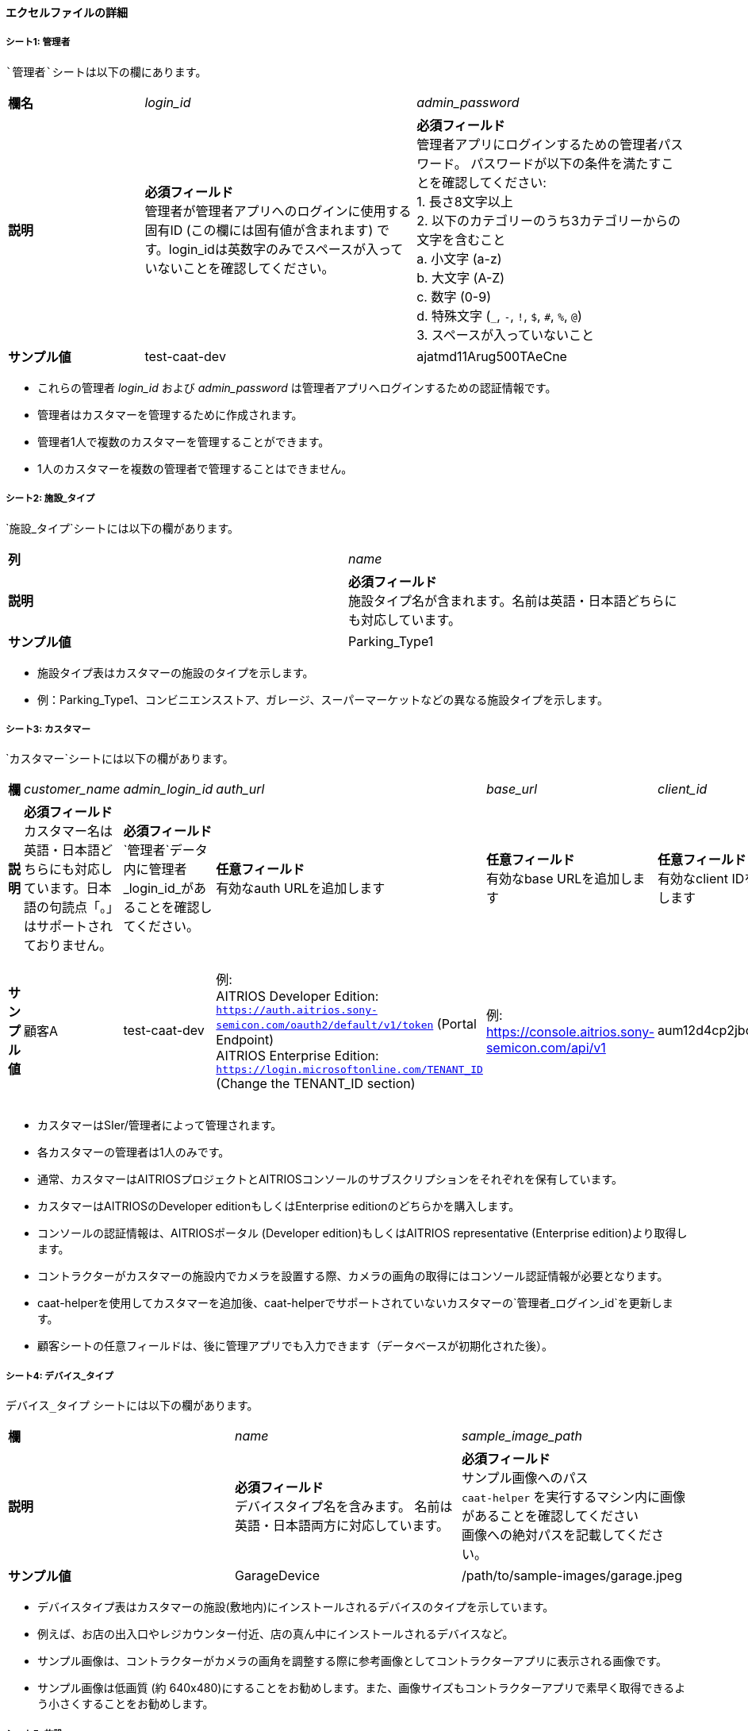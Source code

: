 
==== エクセルファイルの詳細

===== シート1: 管理者

 `管理者`シートは以下の欄にあります。

[%noheader, cols="1,2,2"]
|===
|**欄名** ^| _login_id_ ^| _admin_password_

|**説明**
|**必須フィールド** +
管理者が管理者アプリへのログインに使用する固有ID (この欄には固有値が含まれます) です。login_idは英数字のみでスペースが入っていないことを確認してください。
|**必須フィールド** +
管理者アプリにログインするための管理者パスワード。 パスワードが以下の条件を満たすことを確認してください: +
1. 長さ8文字以上 +
2. 以下のカテゴリーのうち3カテゴリーからの文字を含むこと +
    a. 小文字 (a-z) +
    b. 大文字 (A-Z) +
    c. 数字 (0-9) +
    d. 特殊文字 (`_`, `-`, `!`, `$`, `#`, `%`, `@`) +
3. スペースが入っていないこと +

|**サンプル値**
|test-caat-dev
|ajatmd11Arug500TAeCne
|===


[注記]
====
* これらの管理者 _login_id_ および _admin_password_ は管理者アプリへログインするための認証情報です。
* 管理者はカスタマーを管理するために作成されます。
* 管理者1人で複数のカスタマーを管理することができます。
* 1人のカスタマーを複数の管理者で管理することはできません。
====


===== シート2: 施設_タイプ

`施設_タイプ`シートには以下の欄があります。

[%noheader, cols="2"]
|===
| **列** ^| _name_
|**説明** | **必須フィールド** +
施設タイプ名が含まれます。名前は英語・日本語どちらにも対応しています。
| **サンプル値** | Parking_Type1
|===

[注記]
====
* 施設タイプ表はカスタマーの施設のタイプを示します。
* 例：Parking_Type1、コンビニエンスストア、ガレージ、スーパーマーケットなどの異なる施設タイプを示します。
====

===== シート3: カスタマー

`カスタマー`シートには以下の欄があります。

[%noheader, cols="8"]
|===
| **欄** ^| _customer_name_ ^| _admin_login_id_ ^| _auth_url_ ^| _base_url_ ^| _client_id_ ^| client_secret ^| application_id

| **説明**
| **必須フィールド** +
カスタマー名は英語・日本語どちらにも対応しています。日本語の句読点「。」はサポートされておりません。
| **必須フィールド** +
`管理者`データ内に管理者 _login_id_があることを確認してください。
| **任意フィールド** +
有効なauth URLを追加します
| **任意フィールド** +
有効なbase URLを追加します
| **任意フィールド** +
有効なclient IDを追加します
| **任意フィールド** +
有効なclient secretを追加します
| **任意フィールド** +
Application IDが有効なフォーマットであることを確認します。

| **サンプル値**
| 顧客A
| test-caat-dev
| 例: +
AITRIOS Developer Edition: +
`https://auth.aitrios.sony-semicon.com/oauth2/default/v1/token` (Portal Endpoint) +
AITRIOS Enterprise Edition: +
`https://login.microsoftonline.com/TENANT_ID` (Change the TENANT_ID section)
| 例: +
https://console.aitrios.sony-semicon.com/api/v1
| aum12d4cp2jbcfl12112
| df457d4cp2jbcfl12154
| Enterprise Editionの場合はApplication IDを記入してください。Developer Editionの場合は不要です。

|===


[注記]
====
* カスタマーはSIer/管理者によって管理されます。
* 各カスタマーの管理者は1人のみです。
* 通常、カスタマーはAITRIOSプロジェクトとAITRIOSコンソールのサブスクリプションをそれぞれを保有しています。
* カスタマーはAITRIOSのDeveloper editionもしくはEnterprise editionのどちらかを購入します。
* コンソールの認証情報は、AITRIOSポータル (Developer edition)もしくはAITRIOS representative (Enterprise edition)より取得します。
* コントラクターがカスタマーの施設内でカメラを設置する際、カメラの画角の取得にはコンソール認証情報が必要となります。
* caat-helperを使用してカスタマーを追加後、caat-helperでサポートされていないカスタマーの`管理者_ログイン_id`を更新します。
* 顧客シートの任意フィールドは、後に管理アプリでも入力できます（データベースが初期化された後）。
====


===== シート4: デバイス_タイプ

`デバイス_タイプ` シートには以下の欄があります。

[%noheader, cols="3"]
|===
| **欄** ^| _name_ ^| _sample_image_path_
| **説明** | **必須フィールド** +
デバイスタイプ名を含みます。 名前は英語・日本語両方に対応しています。 | **必須フィールド** +
サンプル画像へのパス +
`caat-helper`  を実行するマシン内に画像があることを確認してください +
画像への絶対パスを記載してください。
| ** サンプル値**| GarageDevice | /path/to/sample-images/garage.jpeg
|===

[注記]
====
* デバイスタイプ表はカスタマーの施設(敷地内)にインストールされるデバイスのタイプを示しています。
* 例えば、お店の出入口やレジカウンター付近、店の真ん中にインストールされるデバイスなど。
* サンプル画像は、コントラクターがカメラの画角を調整する際に参考画像としてコントラクターアプリに表示される画像です。
* サンプル画像は低画質 (約 640x480)にすることをお勧めします。また、画像サイズもコントラクターアプリで素早く取得できるよう小さくすることをお勧めします。
====


===== シート5: 施設

`施設`シートには以下の欄があります。

[%noheader, cols="8"]
|===
| **欄** | _facility_name_ | _prefecture_ | _municipality_ | _effective_start_jst_ | _effective_end_jst_ | _customer_name_ | _facility_type_
| **説明**   | **必須フィールド** +
有効な施設名を追加します。 名前は英語・日本語両方に対応しています。 | **必須フィールド** +
施設が所在する都道府県を追加します。 | **必須フィールド** +
施設にリンクする市区町村を追加します| **必須フィールド** +
開始時間を追加し、有効開始時間が **機能**内で有効な日付であることを確認します | **必須フィールド** +
終了時間を追加し、有効終了時間が有効開始時間以降の有効な日付であることを確認します。 | **必須フィールド** +
施設にリンクするカスタマー名を追加し、それが`カスタマー`シート内にあることを確認します。 | **必須フィールド** +
施設タイプを記載し、それが施設_タイプシート内にあることを確認します。
| **サンプル値** | パーキング1 | 神奈川県  | 厚木市 | 2024-06-28T09:00:00+00:00 | 2024-12-14T09:00:00+00:00 | 顧客A |Parking_Type1
|===

* 都道府県欄には、以下の表の値が含まれます。

[%noheader, cols="5"]
|===
^| 北海道 ^| 埼玉県 ^| 岐阜県 ^| 鳥取県 ^| 佐賀県
^| 青森県 ^| 千葉県 ^| 静岡県 ^| 島根県 ^| 長崎県
^| 岩手県 ^| 東京都 ^| 愛知県 ^| 岡山県 ^| 熊本県
^| 宮城県 ^| 神奈川県 ^| 三重県 ^| 広島県 ^| 大分県
^| 秋田県 ^| 新潟県 ^| 滋賀県 ^| 山口県 ^| 宮崎県
^| 山形県 ^| 富山県 ^| 京都府 ^| 徳島県 ^| 鹿児島県
^| 福島県 ^| 石川県 ^| 大阪府 ^| 香川県 ^| 沖縄県
^| 茨城県 ^| 福井県 ^| 兵庫県 ^| 愛媛県 ^|
^| 栃木県 ^| 山梨県 ^| 奈良県 ^| 高知県 ^|
^| 群馬県 ^| 長野県 ^| 和歌山県 ^| 福岡県 ^|
|===


[注記]
====
* 施設は各カスタマーの下に登録されます。
* カスタマーはそれぞれ必要な数の施設が登録されます。
* 施設表にはどのカメラがどの施設に設置されるかなどの詳細が記載されています。
* 施設には都道府県、市区町村などロケーション等の属性が登録されています。
* caat-helperを使用して施設を追加後、`カスタマー_名` や `設備_タイプ` をcaat-helperで対応していない施設に更新してください。
====

===== シート6: デバイス

`デバイス`シートには以下の欄があります。

[%noheader, cols="6"]
|===
| **欄** | _device_name_ | _device_id_ | _customer_name_ | _facility_name_ | _device_type_name_
| **説明** | **必須フィールド** +
有効なデバイス名を追加します。名前は英語・日本語両方に対応しています。 | **必須フィールド** +
有効なデバイス_idを追加します。 | **必須フィールド** +
デバイスにリンクするカスタマー名を追加し、`カスタマー`シート内にカスタマー名があることを確認してください。 | **必須フィールド** +
施設名を追加して施設にリンクした後、施設シート内に施設名があることを確認してください。 | **必須フィールド** +
デバイスタイプにリンクするデバイスタイプ名を追加し、デバイスタイプシート内にデバイスタイプ名があることを確認してください。
| **サンプル値** | DEVICE_SZP123S_0001 | Aid-00010004-0000-2000-0000-000000000000 | 顧客A | パーキング1 | GarageDevice
|===

[注記]
====
* _device_name_ はユーザーが選択できます。
* _device_id_ はAITRIOSコンソールに登録されたIDと同じである必要があります。
* AATアプリケーションの使用前に (コントラクター/管理者によって)デバイスがAITRIOSに登録されていることが前提となります。
* デバイスは設置する施設名とリンクしています。
* caat-helperを使用してデバイスを追加後、 `カスタマー_名`や `施設_名`、 `デバイス_タイプ_名` をcaat-helperで対応していないデバイスに更新してください。
* 対応しているEdge AIデバイスは以下の通りです:
    ** SZP123S-001
    ** AIH-lVRW2
    ** CSV26
====
